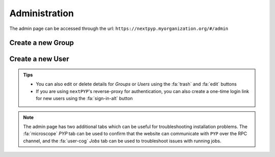 ==============
Administration
==============

The admin page can be accessed through the url: ``https://nextpyp.myorganization.org/#/admin``

.. nextpyp:: Use this page to create, edit, or delete `Groups` and `Users`
    :collapsible: open

    .. figure:: ../images/reference_admin.webp
        :alt: Admin dashboard

Create a new Group
------------------

.. nextpyp:: To add a new group
    :collapsible: open

    - Go to the :fa:`layer-group` `Groups` tab and click :bdg-primary:`+ Add Group`

    - Specify a name for the group and click :bdg-primary:`Save`

    .. figure:: ../images/reference_admin_group.webp
        :alt: Project dashboard
        :width: 350


Create a new User
-----------------

.. nextpyp:: To add a new user
    :collapsible: open

    - Go to the :fa:`users` `Users` tab and click :bdg-primary:`+ Add User`

    - Specify a `User ID` and `Display Name`

    - Set the necessary permissions (the `EditSession` attribute will allow users to launch `Sessions`)

    - Assign the user to a group(s) by checking the necessary boxes

    .. figure:: ../images/reference_admin_user.webp
        :alt: Project dashboard
        :width: 350

.. admonition:: Tips

    - You can also edit or delete details for `Groups` or `Users` using the :fa:`trash` and :fa:`edit` buttons
    - If you are using ``nextPYP``'s reverse-proxy for authentication, you can also create a one-time login link for new users using the :fa:`sign-in-alt` button

.. note::

    The admin page has two additional tabs which can be useful for troubleshooting installation problems. The :fa:`microscope` `PYP` tab can be used to confirm that the website can communicate with ``PYP`` over the RPC channel, and the :fa:`user-cog` `Jobs` tab can be used to troubleshoot issues with running jobs.
